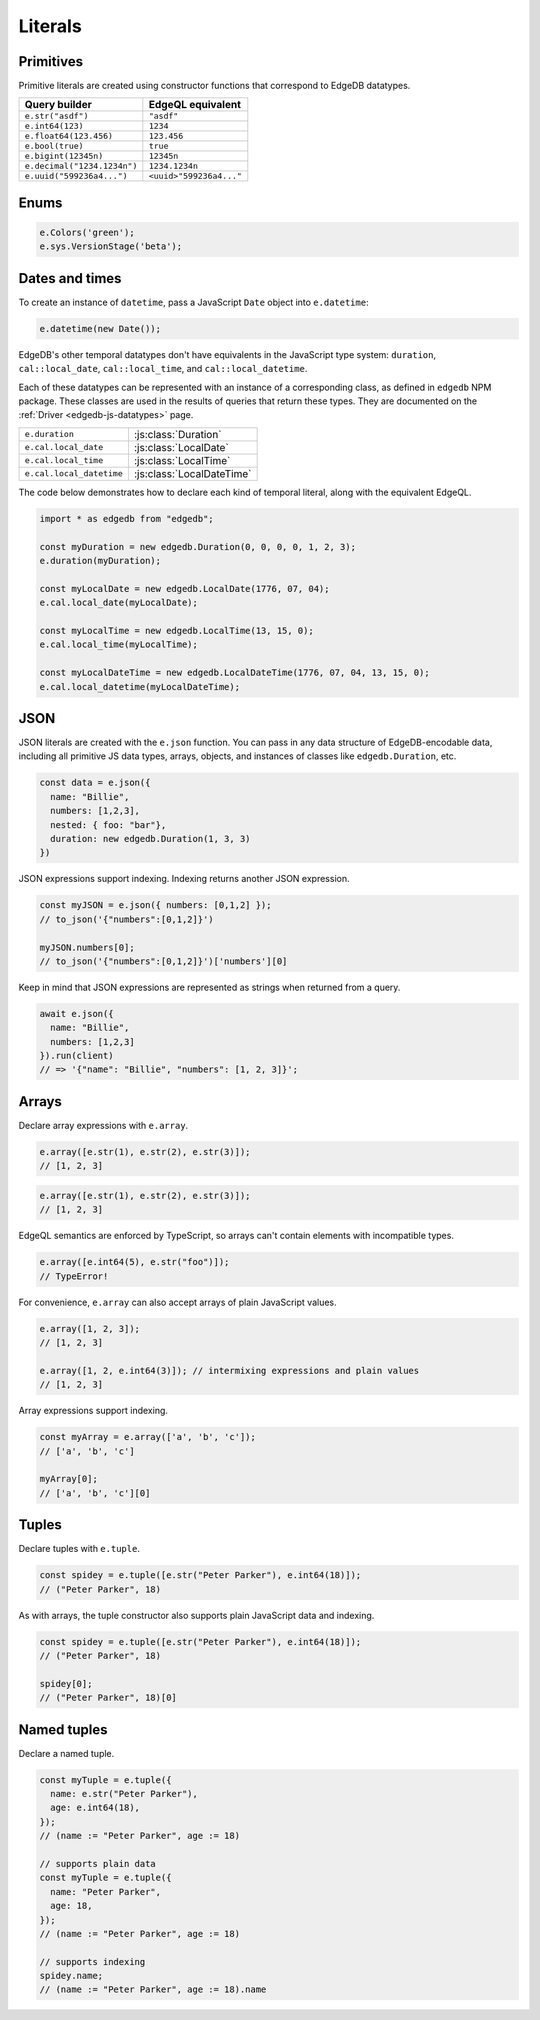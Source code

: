 .. _edgedb-js-literals:


.. Modules
.. -------

.. All *types*, *functions*, and *commands* are available on the ``e`` object, properly namespaced by module.

.. .. code-block:: typescript

..   // commands
..   e.select;
..   e.insert;
..   e.update;
..   e.delete;

..   // types
..   e.std.str;
..   e.std.int64;
..   e.std.bool;
..   e.cal.local_datetime;
..   e.default.User; // user-defined object type
..   e.my_module.Foo; // object type in user-defined module

..   // functions
..   e.std.len;
..   e.std.str_upper;
..   e.math.floor;
..   e.sys.get_version;

.. For convenience, the contents of the ``std`` and ``default`` modules are also exposed at the top-level of ``e``.

.. .. code-block:: typescript

..   e.str;
..   e.int64;
..   e.bool;
..   e.len;
..   e.str_upper;
..   e.User;

.. .. note::

..   If there are any name conflicts (e.g. a user-defined module called ``len``),
..   ``e.len`` will point to the user-defined module; in that scenario, you must
..   explicitly use ``e.std.len`` to access the built-in ``len`` function.

Literals
--------

Primitives
^^^^^^^^^^

Primitive literals are created using constructor functions that correspond to EdgeDB datatypes.

.. list-table::

  * - **Query builder**
    - **EdgeQL equivalent**
  * - ``e.str("asdf")``
    - ``"asdf"``
  * - ``e.int64(123)``
    - ``1234``
  * - ``e.float64(123.456)``
    - ``123.456``
  * - ``e.bool(true)``
    - ``true``
  * - ``e.bigint(12345n)``
    - ``12345n``
  * - ``e.decimal("1234.1234n")``
    - ``1234.1234n``
  * - ``e.uuid("599236a4...")``
    - ``<uuid>"599236a4..."``

Enums
^^^^^

.. code-block:: typescript

  e.Colors('green');
  e.sys.VersionStage('beta');

Dates and times
^^^^^^^^^^^^^^^

To create an instance of ``datetime``, pass a JavaScript ``Date`` object into ``e.datetime``:

.. code-block::

  e.datetime(new Date());


EdgeDB's other temporal datatypes don't have equivalents in the JavaScript type system: ``duration``, ``cal::local_date``, ``cal::local_time``, and ``cal::local_datetime``.

.. There are a couple way to declare literals for these types.

.. **Casting strings**

.. As in EdgeQL, you can cast string values.

.. .. code-block::

..   e.cast(e.duration, e.str('5 minutes'));
..   // <std::duration>'5 minutes'

..   e.cast(e.cal.local_datetime, e.str('1999-03-31T15:17:00'));
..   // <cal::local_datetime>'1999-03-31T15:17:00'

..   e.cast(e.cal.local_date, e.str('1999-03-31'));
..   // <cal::local_date>'1999-03-31'

..   e.cast(e.cal.local_time, e.str('15:17:00'));
..   // <cal::local_time>'15:17:00'

.. **Using the built-in classes**

Each of these datatypes can be represented with an instance of a corresponding class, as defined in ``edgedb`` NPM package. These classes are used in the results of queries that return these types. They are documented on the :ref:`Driver <edgedb-js-datatypes>` page.

.. list-table::

  * - ``e.duration``
    - :js:class:`Duration`
  * - ``e.cal.local_date``
    - :js:class:`LocalDate`
  * - ``e.cal.local_time``
    - :js:class:`LocalTime`
  * - ``e.cal.local_datetime``
    - :js:class:`LocalDateTime`

The code below demonstrates how to declare each kind of temporal literal, along with the equivalent EdgeQL.

.. code-block:: typescript

  import * as edgedb from "edgedb";

  const myDuration = new edgedb.Duration(0, 0, 0, 0, 1, 2, 3);
  e.duration(myDuration);

  const myLocalDate = new edgedb.LocalDate(1776, 07, 04);
  e.cal.local_date(myLocalDate);

  const myLocalTime = new edgedb.LocalTime(13, 15, 0);
  e.cal.local_time(myLocalTime);

  const myLocalDateTime = new edgedb.LocalDateTime(1776, 07, 04, 13, 15, 0);
  e.cal.local_datetime(myLocalDateTime);


JSON
^^^^

JSON literals are created with the ``e.json`` function. You can pass in any data structure of EdgeDB-encodable data, including all primitive JS data types, arrays, objects, and instances of classes like ``edgedb.Duration``, etc.

.. code-block:: typescript

  const data = e.json({
    name: "Billie",
    numbers: [1,2,3],
    nested: { foo: "bar"},
    duration: new edgedb.Duration(1, 3, 3)
  })

JSON expressions support indexing. Indexing returns another JSON expression.

.. code-block:: typescript

  const myJSON = e.json({ numbers: [0,1,2] });
  // to_json('{"numbers":[0,1,2]}')

  myJSON.numbers[0];
  // to_json('{"numbers":[0,1,2]}')['numbers'][0]

Keep in mind that JSON expressions are represented as strings when returned from a query.

.. code-block:: typescript

  await e.json({
    name: "Billie",
    numbers: [1,2,3]
  }).run(client)
  // => '{"name": "Billie", "numbers": [1, 2, 3]}';

Arrays
^^^^^^

Declare array expressions with ``e.array``.

.. code-block:: typescript

  e.array([e.str(1), e.str(2), e.str(3)]);
  // [1, 2, 3]

.. code-block:: typescript

  e.array([e.str(1), e.str(2), e.str(3)]);
  // [1, 2, 3]

EdgeQL semantics are enforced by TypeScript, so arrays can't contain elements
with incompatible types.

.. code-block:: typescript

  e.array([e.int64(5), e.str("foo")]);
  // TypeError!


For convenience, ``e.array`` can also accept arrays of plain JavaScript values.

.. code-block:: typescript

  e.array([1, 2, 3]);
  // [1, 2, 3]

  e.array([1, 2, e.int64(3)]); // intermixing expressions and plain values
  // [1, 2, 3]

Array expressions support indexing.

.. code-block::

  const myArray = e.array(['a', 'b', 'c']);
  // ['a', 'b', 'c']

  myArray[0];
  // ['a', 'b', 'c'][0]

Tuples
^^^^^^

Declare tuples with ``e.tuple``.

.. code-block:: typescript

  const spidey = e.tuple([e.str("Peter Parker"), e.int64(18)]);
  // ("Peter Parker", 18)


As with arrays, the tuple constructor also supports plain JavaScript data and indexing.

.. code-block:: typescript

  const spidey = e.tuple([e.str("Peter Parker"), e.int64(18)]);
  // ("Peter Parker", 18)

  spidey[0];
  // ("Peter Parker", 18)[0]

Named tuples
^^^^^^^^^^^^

Declare a named tuple.

.. code-block:: typescript

  const myTuple = e.tuple({
    name: e.str("Peter Parker"),
    age: e.int64(18),
  });
  // (name := "Peter Parker", age := 18)

  // supports plain data
  const myTuple = e.tuple({
    name: "Peter Parker",
    age: 18,
  });
  // (name := "Peter Parker", age := 18)

  // supports indexing
  spidey.name;
  // (name := "Peter Parker", age := 18).name

